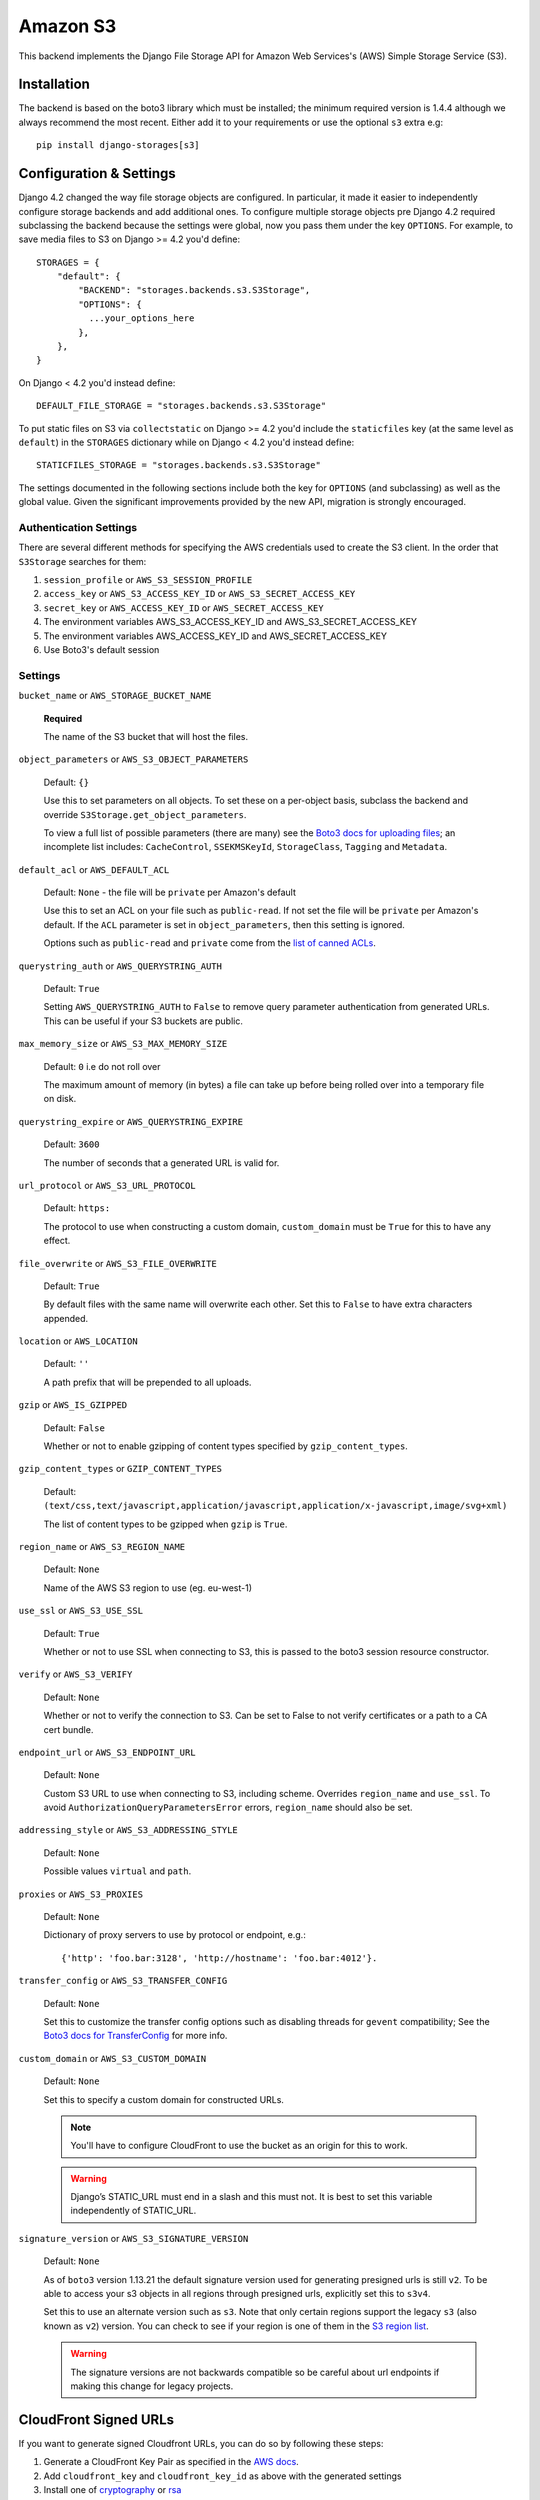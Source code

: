Amazon S3
=========

This backend implements the Django File Storage API for Amazon Web Services's (AWS) Simple Storage Service (S3).

Installation
------------

The backend is based on the boto3 library which must be installed; the minimum required version is 1.4.4 although
we always recommend the most recent. Either add it to your requirements or use the optional ``s3`` extra e.g::

  pip install django-storages[s3]

Configuration & Settings
------------------------

Django 4.2 changed the way file storage objects are configured. In particular, it made it easier to independently configure
storage backends and add additional ones. To configure multiple storage objects pre Django 4.2 required subclassing the backend
because the settings were global, now you pass them under the key ``OPTIONS``. For example, to save media files to S3 on Django
>= 4.2 you'd define::


  STORAGES = {
      "default": {
          "BACKEND": "storages.backends.s3.S3Storage",
          "OPTIONS": {
            ...your_options_here
          },
      },
  }

On Django < 4.2 you'd instead define::

    DEFAULT_FILE_STORAGE = "storages.backends.s3.S3Storage"

To put static files on S3 via ``collectstatic`` on Django >= 4.2 you'd include the ``staticfiles`` key (at the same level as
``default``) in the ``STORAGES`` dictionary while on Django < 4.2 you'd instead define::

    STATICFILES_STORAGE = "storages.backends.s3.S3Storage"

The settings documented in the following sections include both the key for ``OPTIONS`` (and subclassing) as
well as the global value. Given the significant improvements provided by the new API, migration is strongly encouraged.

Authentication Settings
~~~~~~~~~~~~~~~~~~~~~~~

There are several different methods for specifying the AWS credentials used to create the S3 client.  In the order that ``S3Storage``
searches for them:

#. ``session_profile`` or ``AWS_S3_SESSION_PROFILE``
#. ``access_key`` or ``AWS_S3_ACCESS_KEY_ID`` or ``AWS_S3_SECRET_ACCESS_KEY``
#. ``secret_key`` or ``AWS_ACCESS_KEY_ID`` or ``AWS_SECRET_ACCESS_KEY``
#. The environment variables AWS_S3_ACCESS_KEY_ID and AWS_S3_SECRET_ACCESS_KEY
#. The environment variables AWS_ACCESS_KEY_ID and AWS_SECRET_ACCESS_KEY
#. Use Boto3's default session

Settings
~~~~~~~~

``bucket_name`` or ``AWS_STORAGE_BUCKET_NAME``

  **Required**

  The name of the S3 bucket that will host the files.

``object_parameters`` or ``AWS_S3_OBJECT_PARAMETERS``

  Default: ``{}``

  Use this to set parameters on all objects. To set these on a per-object
  basis, subclass the backend and override ``S3Storage.get_object_parameters``.

  To view a full list of possible parameters (there are many) see the `Boto3 docs for uploading files`_; an incomplete list includes: ``CacheControl``, ``SSEKMSKeyId``, ``StorageClass``, ``Tagging`` and ``Metadata``.

``default_acl`` or ``AWS_DEFAULT_ACL``

  Default: ``None`` - the file will be ``private`` per Amazon's default

  Use this to set an ACL on your file such as ``public-read``. If not set the file will be ``private`` per Amazon's default.
  If the ``ACL`` parameter is set in ``object_parameters``, then this setting is ignored.

  Options such as ``public-read`` and ``private`` come from the `list of canned ACLs`_.

``querystring_auth`` or ``AWS_QUERYSTRING_AUTH``

  Default: ``True``

  Setting ``AWS_QUERYSTRING_AUTH`` to ``False`` to remove query parameter
  authentication from generated URLs. This can be useful if your S3 buckets
  are public.

``max_memory_size`` or ``AWS_S3_MAX_MEMORY_SIZE``

  Default: ``0`` i.e do not roll over

  The maximum amount of memory (in bytes) a file can take up before being rolled over
  into a temporary file on disk.

``querystring_expire`` or ``AWS_QUERYSTRING_EXPIRE``

  Default: ``3600``

  The number of seconds that a generated URL is valid for.

``url_protocol`` or ``AWS_S3_URL_PROTOCOL``

  Default: ``https:``

  The protocol to use when constructing a custom domain, ``custom_domain`` must be ``True`` for this to have any effect.

``file_overwrite`` or ``AWS_S3_FILE_OVERWRITE``

  Default: ``True``

  By default files with the same name will overwrite each other. Set this to ``False`` to have extra characters appended.

``location`` or ``AWS_LOCATION``

  Default: ``''``

  A path prefix that will be prepended to all uploads.

``gzip`` or ``AWS_IS_GZIPPED``

  Default: ``False``

  Whether or not to enable gzipping of content types specified by ``gzip_content_types``.

``gzip_content_types`` or ``GZIP_CONTENT_TYPES``

  Default: ``(text/css,text/javascript,application/javascript,application/x-javascript,image/svg+xml)``

  The list of content types to be gzipped when ``gzip`` is ``True``.

``region_name`` or ``AWS_S3_REGION_NAME``

  Default: ``None``

  Name of the AWS S3 region to use (eg. eu-west-1)

``use_ssl`` or ``AWS_S3_USE_SSL``

  Default: ``True``

  Whether or not to use SSL when connecting to S3, this is passed to the boto3 session resource constructor.

``verify`` or ``AWS_S3_VERIFY``

  Default: ``None``

  Whether or not to verify the connection to S3. Can be set to False to not verify certificates or a path to a CA cert bundle.

``endpoint_url`` or ``AWS_S3_ENDPOINT_URL``

  Default: ``None``

  Custom S3 URL to use when connecting to S3, including scheme. Overrides ``region_name`` and ``use_ssl``.
  To avoid ``AuthorizationQueryParametersError`` errors, ``region_name`` should also be set.

``addressing_style`` or ``AWS_S3_ADDRESSING_STYLE``

  Default: ``None``

  Possible values ``virtual`` and ``path``.

``proxies`` or ``AWS_S3_PROXIES``

  Default: ``None``

  Dictionary of proxy servers to use by protocol or endpoint, e.g.::

    {'http': 'foo.bar:3128', 'http://hostname': 'foo.bar:4012'}.

``transfer_config`` or ``AWS_S3_TRANSFER_CONFIG``

  Default: ``None``

  Set this to customize the transfer config options such as disabling threads for ``gevent`` compatibility;
  See the `Boto3 docs for TransferConfig`_ for more info.


``custom_domain`` or ``AWS_S3_CUSTOM_DOMAIN``

  Default: ``None``

  Set this to specify a custom domain for constructed URLs.

  .. note::
     You'll have to configure CloudFront to use the bucket as an origin for this to work.

  .. warning::

    Django’s STATIC_URL must end in a slash and this must not. It is best to set this variable independently of STATIC_URL.

``signature_version`` or ``AWS_S3_SIGNATURE_VERSION``

  Default: ``None``

  As of ``boto3`` version 1.13.21 the default signature version used for generating presigned
  urls is still ``v2``. To be able to access your s3 objects in all regions through presigned
  urls, explicitly set this to ``s3v4``.

  Set this to use an alternate version such as ``s3``. Note that only certain regions
  support the legacy ``s3`` (also known as ``v2``) version. You can check to see
  if your region is one of them in the `S3 region list`_.

  .. warning::

    The signature versions are not backwards compatible so be careful about url endpoints if making this change
    for legacy projects.

.. _AWS Signature Version 4: https://docs.aws.amazon.com/AmazonS3/latest/API/sigv4-query-string-auth.html
.. _S3 region list: https://docs.aws.amazon.com/general/latest/gr/s3.html#s3_region
.. _list of canned ACLs: https://docs.aws.amazon.com/AmazonS3/latest/dev/acl-overview.html#canned-acl
.. _Boto3 docs for uploading files: https://boto3.amazonaws.com/v1/documentation/api/latest/reference/services/s3.html#S3.Client.put_object
.. _Boto3 docs for TransferConfig: https://boto3.amazonaws.com/v1/documentation/api/latest/reference/customizations/s3.html#boto3.s3.transfer.TransferConfig
.. _ManifestStaticFilesStorage: https://docs.djangoproject.com/en/3.1/ref/contrib/staticfiles/#manifeststaticfilesstorage

.. _cloudfront-signed-url-header:

CloudFront Signed URLs
----------------------

If you want to generate signed Cloudfront URLs, you can do so by following these steps:

#. Generate a CloudFront Key Pair as specified in the `AWS docs`_.
#. Add ``cloudfront_key`` and ``cloudfront_key_id`` as above with the generated settings
#. Install one of `cryptography`_ or `rsa`_
#. Set both ``cloudfront_key_id/AWS_CLOUDFRONT_KEY_ID`` and ``cloudfront_key/AWS_CLOUDFRONT_KEY``

django-storages will now generate `signed cloudfront urls`_.

.. _AWS docs: https://docs.aws.amazon.com/AmazonCloudFront/latest/DeveloperGuide/private-content-trusted-signers.html#private-content-creating-cloudfront-key-pairs-procedure
.. _signed cloudfront urls: https://docs.aws.amazon.com/AmazonCloudFront/latest/DeveloperGuide/private-content-signed-urls.html

.. _cryptography: https://pypi.org/project/cryptography/
.. _rsa: https://pypi.org/project/rsa/

IAM Policy
----------

The IAM policy definition needed for the most common use case is:

.. code-block:: json

    {
        "Version": "2012-10-17",
        "Statement": [
            {
                "Sid": "VisualEditor0",
                "Effect": "Allow",
                "Action": [
                    "s3:PutObject",
                    "s3:GetObjectAcl",
                    "s3:GetObject",
                    "s3:ListBucket",
                    "s3:DeleteObject",
                    "s3:PutObjectAcl"
                ],
                "Principal": {
                    "AWS": "arn:aws:iam::example-AWS-account-ID:user/example-user-name"
                },
                "Resource": [
                    "arn:aws:s3:::example-bucket-name/*",
                    "arn:aws:s3:::example-bucket-name"
                ]
            }
        ]
    }


For more information about Principal, please refer to `AWS JSON Policy Elements`_

.. _AWS JSON Policy Elements: https://docs.aws.amazon.com/IAM/latest/UserGuide/reference_policies_elements_principal.html
